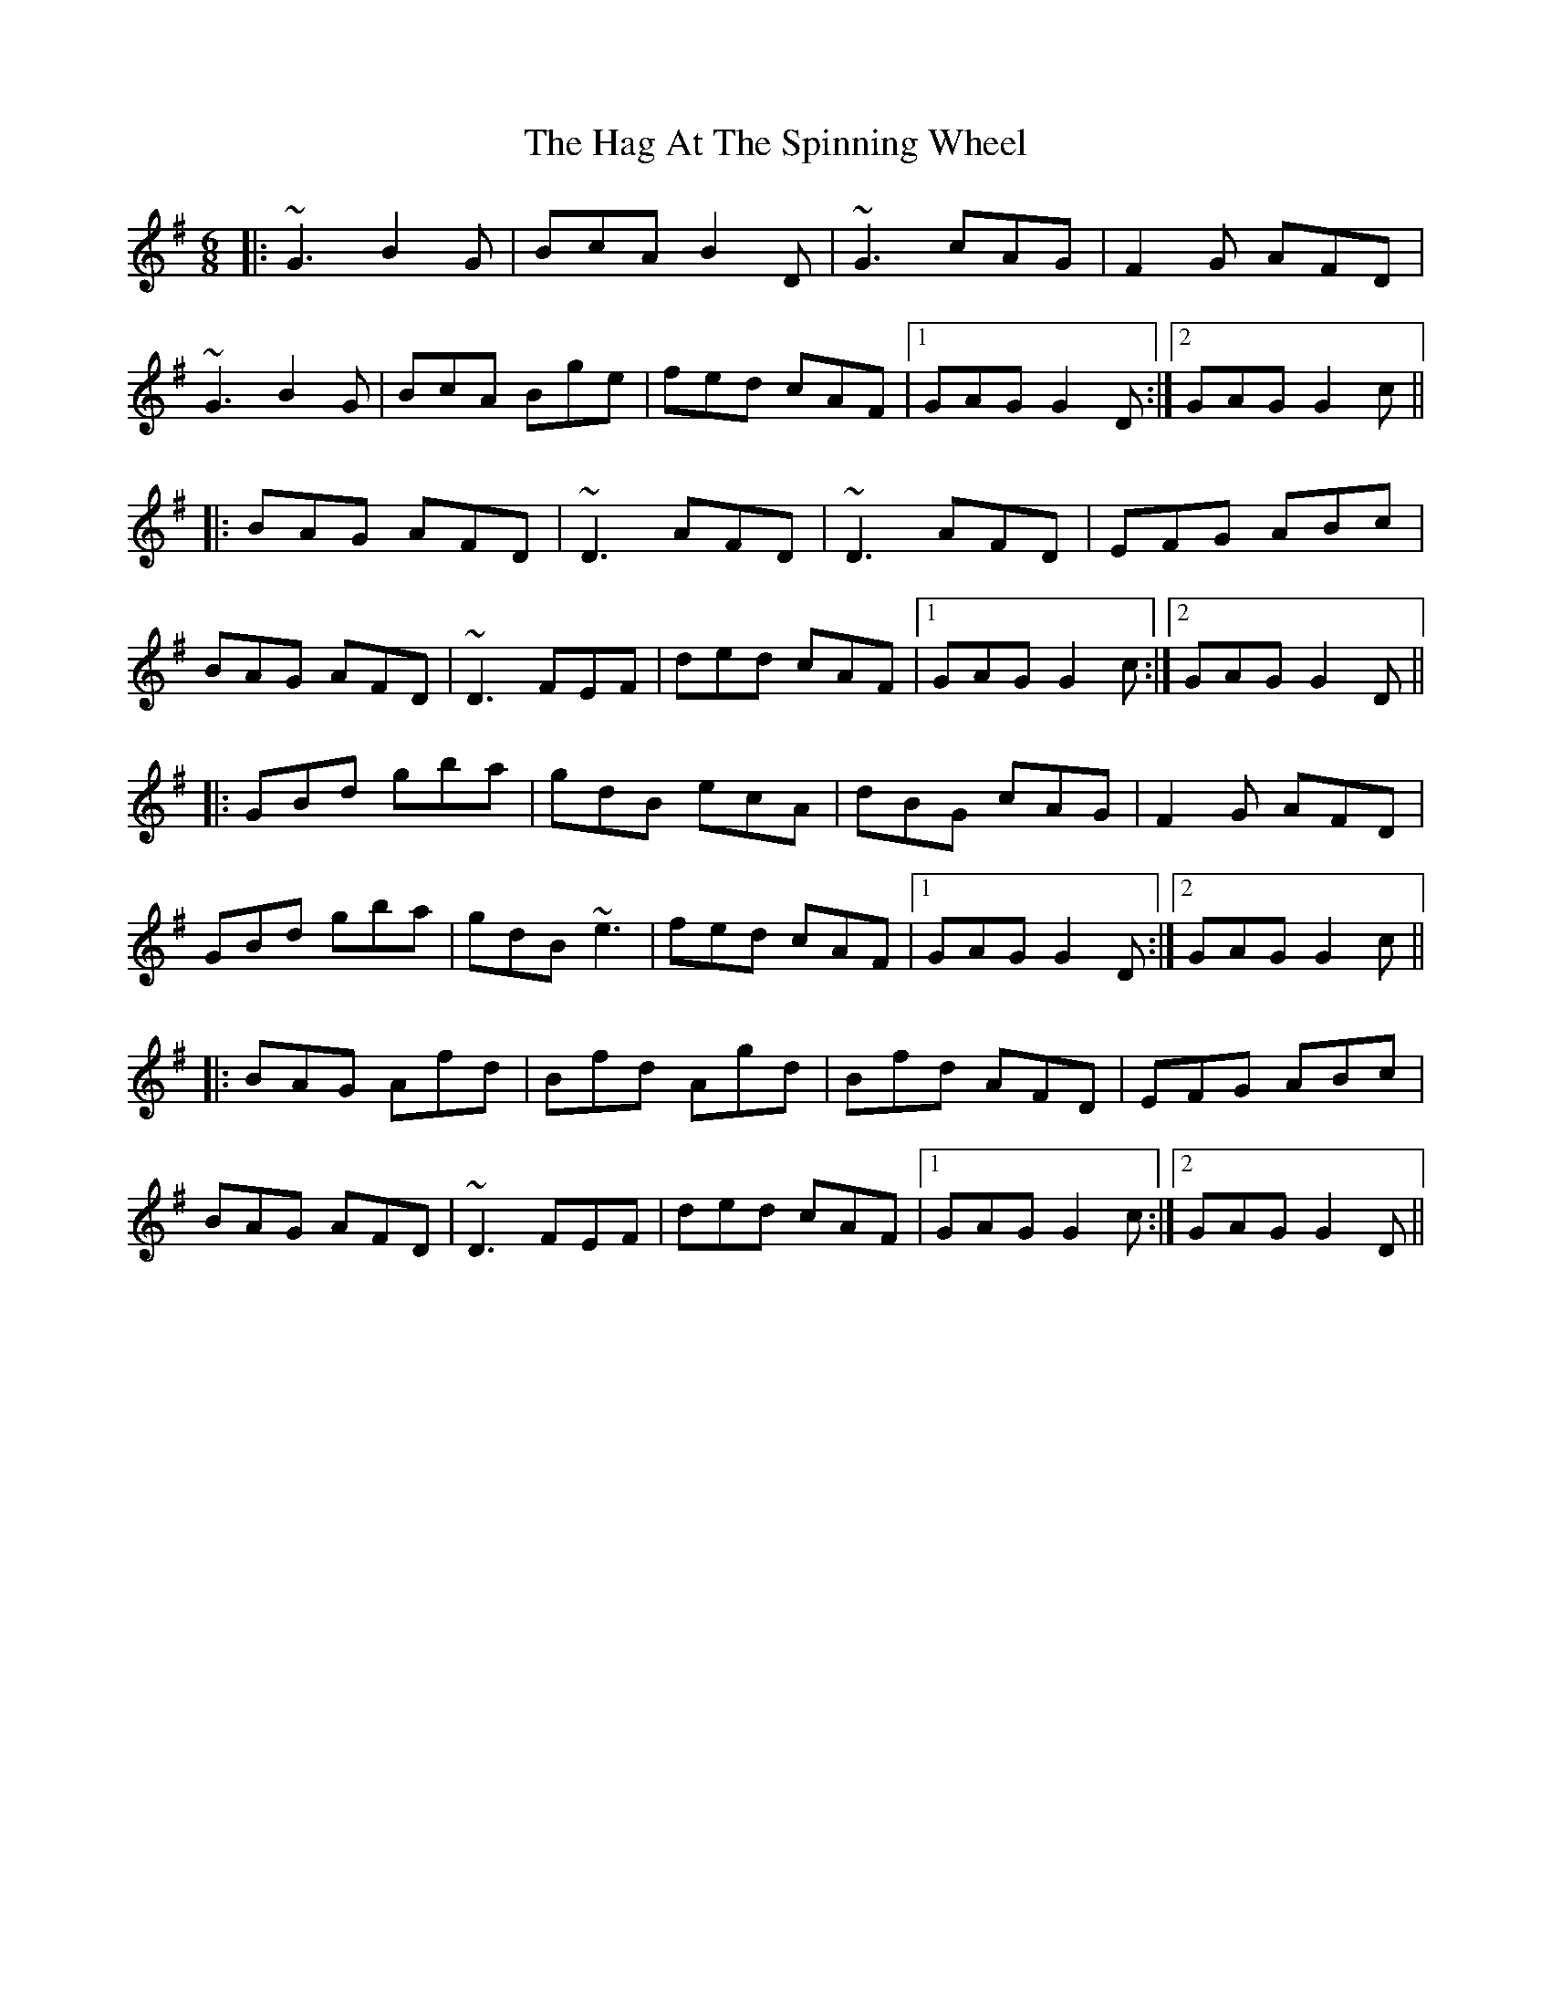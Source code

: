 X: 2
T: The Hag At The Spinning Wheel
R: jig
M: 6/8
L: 1/8
K: Gmaj
|:~G3 B2G|BcA B2D|~G3 cAG|F2G AFD|
~G3 B2G|BcA Bge|fed cAF|1 GAG G2D:|2 GAG G2c||
|:BAG AFD|~D3 AFD|~D3 AFD|EFG ABc|
BAG AFD|~D3 FEF|ded cAF|1 GAG G2c:|2 GAG G2D||
|:GBd gba|gdB ecA|dBG cAG|F2G AFD|
GBd gba|gdB ~e3|fed cAF|1 GAG G2D:|2 GAG G2c||
|:BAG Afd|Bfd Agd|Bfd AFD|EFG ABc|
BAG AFD|~D3 FEF|ded cAF|1 GAG G2c:|2 GAG G2D||

